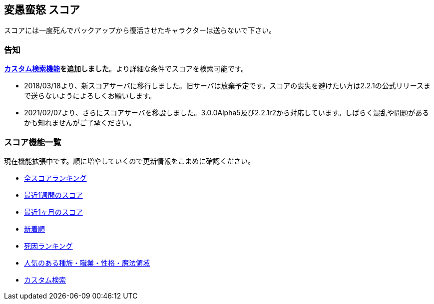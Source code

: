 :lang: ja
:doctype: article

## 変愚蛮怒 スコア

スコアには一度死んでバックアップから復活させたキャラクターは送らないで下さい。

### 告知

link:http://mars.kmc.gr.jp/~dis/heng_score/custom_search.php[*カスタム検索機能*]*を追加しました*。より詳細な条件でスコアを検索可能です。

* 2018/03/18より、新スコアサーバに移行しました。旧サーバは放棄予定です。スコアの喪失を避けたい方は2.2.1の公式リリースまで送らないようによろしくお願いします。
* 2021/02/07より、さらにスコアサーバを移設しました。3.0.0Alpha5及び2.2.1r2から対応しています。しばらく混乱や問題があるかも知れませんがご了承ください。

### スコア機能一覧

現在機能拡張中です。順に増やしていくので更新情報をこまめに確認ください。

* link:http://mars.kmc.gr.jp/~dis/heng_score/score_ranking.php[全スコアランキング]
* link:http://mars.kmc.gr.jp/~dis/heng_score/score_ranking.php?&last_days=7[最近1週間のスコア]
* link:http://mars.kmc.gr.jp/~dis/heng_score/score_ranking.php?&last_days=30[最近1ヶ月のスコア]
* link:http://mars.kmc.gr.jp/~dis/heng_score/score_ranking.php?&sort=newcome[新着順]
* link:http://mars.kmc.gr.jp/~dis/heng_score/killer_ranking.php[死因ランキング]
* link:http://mars.kmc.gr.jp/~dis/heng_score/popularity_ranking.php[人気のある種族・職業・性格・魔法領域]
* link:http://mars.kmc.gr.jp/~dis/heng_score/custom_search.php[カスタム検索]

